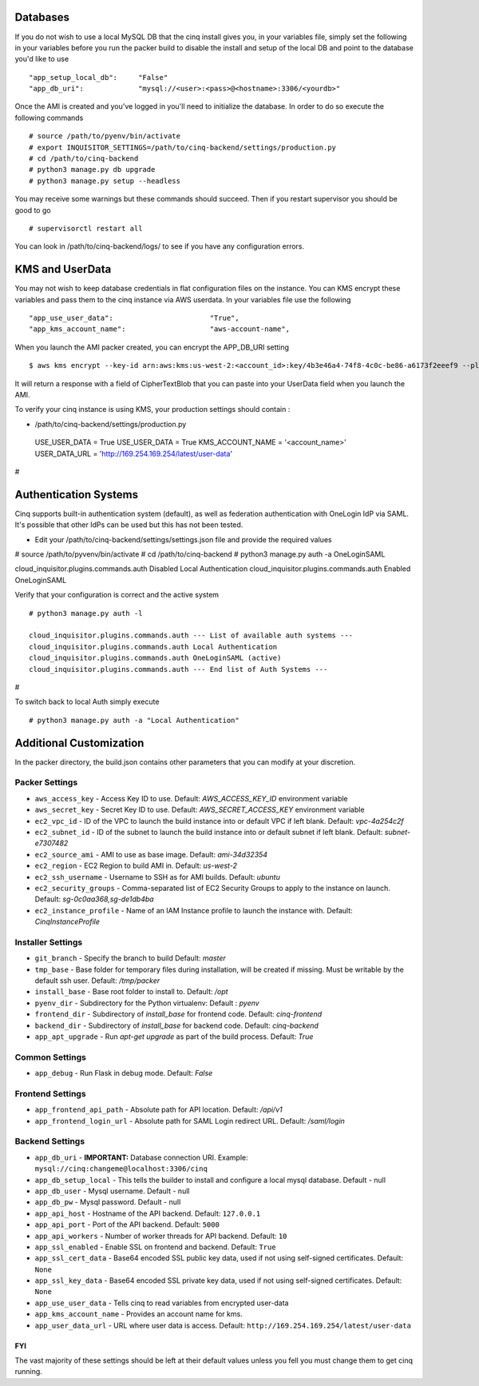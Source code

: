 
---------
Databases
---------

If you do not wish to use a local MySQL DB that the cinq install gives you, in your variables file, simply set the following in your variables before you run the packer build to disable
the install and setup of the local DB and point to the database you'd like to use ::

"app_setup_local_db":     "False"
"app_db_uri":             "mysql://<user>:<pass>@<hostname>:3306/<yourdb>"


Once the AMI is created and you've logged in you'll need to initialize the database. In order to do so execute the following commands ::

# source /path/to/pyenv/bin/activate
# export INQUISITOR_SETTINGS=/path/to/cinq-backend/settings/production.py
# cd /path/to/cinq-backend
# python3 manage.py db upgrade
# python3 manage.py setup --headless

You may receive some warnings but these commands should succeed. Then if you restart supervisor you should be good to go ::

# supervisorctl restart all

You can look in /path/to/cinq-backend/logs/ to see if you have any configuration errors.


----------------
KMS and UserData
----------------

You may not wish to keep database credentials in flat configuration files on the instance. You can KMS encrypt these variables and pass them to the cinq instance
via AWS userdata. In your variables file use the following ::

"app_use_user_data":                       "True",
"app_kms_account_name":                    "aws-account-name",

When you launch the AMI packer created, you can encrypt the APP_DB_URI setting ::

$ aws kms encrypt --key-id arn:aws:kms:us-west-2:<account_id>:key/4b3e46a4-74f8-4c0c-be86-a6173f2eeef9 --plaintext APP_DB_URI="mysql://<user>:<pass>@<hostname>:3306/<yourdb>"

It will return a response with a field of CipherTextBlob that you can paste into your UserData field when you launch the AMI.

To verify your cinq instance is using KMS, your production settings should contain :

* /path/to/cinq-backend/settings/production.py ::


 USE_USER_DATA = True
 USE_USER_DATA = True
 KMS_ACCOUNT_NAME = '<account_name>'
 USER_DATA_URL = 'http://169.254.169.254/latest/user-data'
#


----------------------
Authentication Systems
----------------------

Cinq supports built-in authentication system (default), as well as federation authentication with OneLogin IdP via SAML.
It's possible that other IdPs can be used but this has not been tested.

* Edit your /path/to/cinq-backend/settings/settings.json file and provide the required values ::

# source /path/to/pyvenv/bin/activate
# cd /path/to/cinq-backend
# python3 manage.py auth -a OneLoginSAML

cloud_inquisitor.plugins.commands.auth Disabled Local Authentication
cloud_inquisitor.plugins.commands.auth Enabled OneLoginSAML

Verify that your configuration is correct and the active system ::

 # python3 manage.py auth -l

 cloud_inquisitor.plugins.commands.auth --- List of available auth systems ---
 cloud_inquisitor.plugins.commands.auth Local Authentication
 cloud_inquisitor.plugins.commands.auth OneLoginSAML (active)
 cloud_inquisitor.plugins.commands.auth --- End list of Auth Systems ---
#

To switch back to local Auth simply execute ::

# python3 manage.py auth -a "Local Authentication"


------------------------
Additional Customization
------------------------

In the packer directory, the build.json contains other parameters that you can modify at your discretion.


^^^^^^^^^^^^^^^
Packer Settings
^^^^^^^^^^^^^^^

* ``aws_access_key`` - Access Key ID to use. Default: `AWS_ACCESS_KEY_ID` environment variable
* ``aws_secret_key`` - Secret Key ID to use. Default: `AWS_SECRET_ACCESS_KEY` environment variable
* ``ec2_vpc_id`` - ID of the VPC to launch the build instance into or default VPC if left blank. Default: `vpc-4a254c2f`
* ``ec2_subnet_id`` - ID of the subnet to launch the build instance into or default subnet if left blank. Default: `subnet-e7307482`
* ``ec2_source_ami`` - AMI to use as base image. Default: `ami-34d32354`
* ``ec2_region`` - EC2 Region to build AMI in. Default: `us-west-2`
* ``ec2_ssh_username`` - Username to SSH as for AMI builds. Default: `ubuntu`
* ``ec2_security_groups`` - Comma-separated list of EC2 Security Groups to apply to the instance on launch. Default: `sg-0c0aa368,sg-de1db4ba`
* ``ec2_instance_profile`` - Name of an IAM Instance profile to launch the instance with. Default: `CinqInstanceProfile`


^^^^^^^^^^^^^^^^^^
Installer Settings
^^^^^^^^^^^^^^^^^^

* ``git_branch`` - Specify the branch to build Default: `master`
* ``tmp_base`` - Base folder for temporary files during installation, will be created if missing. Must be writable by the default ssh user. Default: `/tmp/packer`
* ``install_base`` - Base root folder to install to. Default: `/opt`
* ``pyenv_dir`` - Subdirectory for the Python virtualenv: Default : `pyenv`
* ``frontend_dir`` - Subdirectory of `install_base` for frontend code. Default: `cinq-frontend`
* ``backend_dir`` - Subdirectory of `install_base` for backend code. Default: `cinq-backend`
* ``app_apt_upgrade`` - Run `apt-get upgrade` as part of the build process. Default: `True`

^^^^^^^^^^^^^^^
Common Settings
^^^^^^^^^^^^^^^

* ``app_debug`` - Run Flask in debug mode. Default: `False`

^^^^^^^^^^^^^^^^^
Frontend Settings
^^^^^^^^^^^^^^^^^

* ``app_frontend_api_path`` - Absolute path for API location. Default: `/api/v1`
* ``app_frontend_login_url`` - Absolute path for SAML Login redirect URL. Default: `/saml/login`

^^^^^^^^^^^^^^^^
Backend Settings
^^^^^^^^^^^^^^^^

* ``app_db_uri`` - **IMPORTANT:** Database connection URI. Example: ``mysql://cinq:changeme@localhost:3306/cinq``
* ``app_db_setup_local`` - This tells the builder to install and configure a local mysql database. Default - null
* ``app_db_user`` - Mysql username. Default  - null
* ``app_db_pw`` - Mysql password. Default - null
* ``app_api_host`` - Hostname of the API backend. Default: ``127.0.0.1``
* ``app_api_port`` - Port of the API backend. Default: ``5000``
* ``app_api_workers`` - Number of worker threads for API backend. Default: ``10``
* ``app_ssl_enabled`` - Enable SSL on frontend and backend. Default: ``True``
* ``app_ssl_cert_data`` - Base64 encoded SSL public key data, used if not using self-signed certificates. Default: ``None``
* ``app_ssl_key_data`` - Base64 encoded SSL private key data, used if not using self-signed certificates. Default: ``None``
* ``app_use_user_data`` - Tells cinq to read variables from encrypted user-data
* ``app_kms_account_name`` - Provides an account name for kms.
* ``app_user_data_url`` - URL where user data is access. Default: ``http://169.254.169.254/latest/user-data``

===
FYI
===
The vast majority of these settings should be left at their default values unless you fell you must change them to get cinq running.